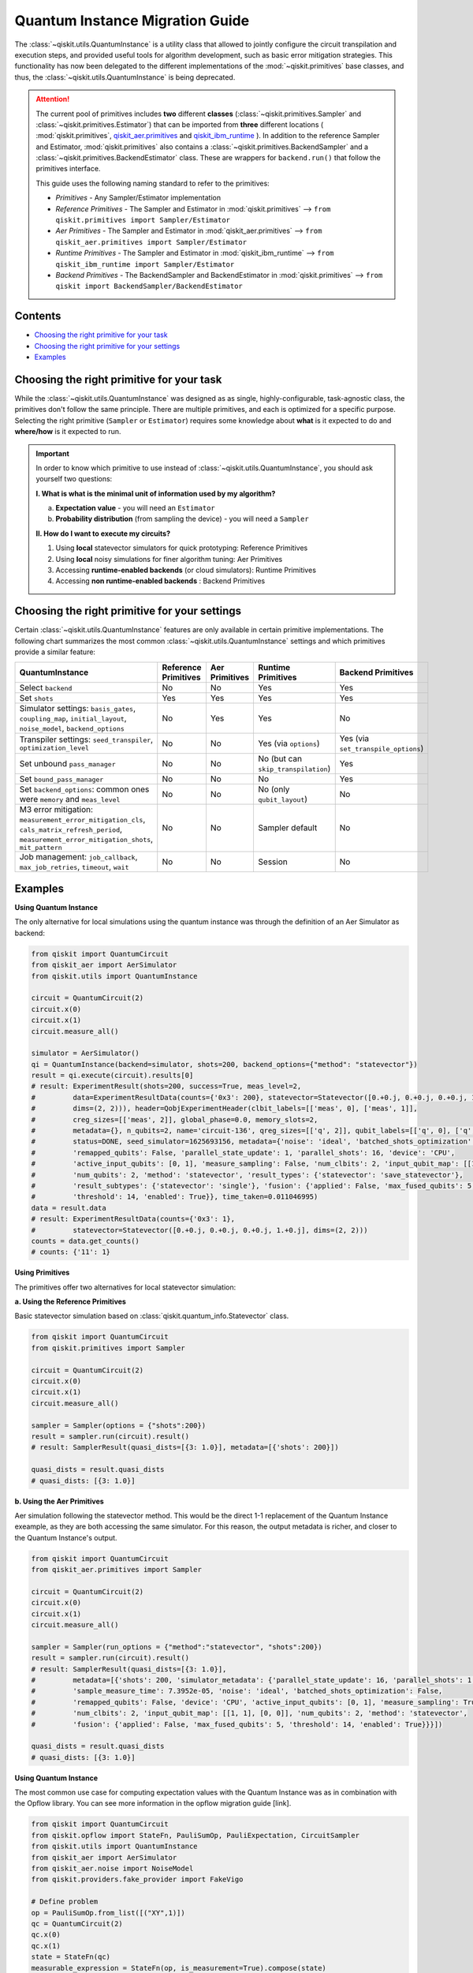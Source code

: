================================
Quantum Instance Migration Guide
================================

The :class:`~qiskit.utils.QuantumInstance` is a utility class that allowed to jointly
configure the circuit transpilation and execution steps, and provided useful tools for algorithm development,
such as basic error mitigation strategies. This functionality has now been delegated to the different
implementations of the :mod:`~qiskit.primitives` base classes, and thus,
the :class:`~qiskit.utils.QuantumInstance` is being deprecated.

.. attention::

    The current pool of primitives includes **two** different **classes** (:class:`~qiskit.primitives.Sampler` and
    :class:`~qiskit.primitives.Estimator`) that can be imported from **three** different locations (
    :mod:`qiskit.primitives`,
    `qiskit_aer.primitives <https://github.com/Qiskit/qiskit-aer/tree/main/qiskit_aer/primitives>`_ and
    `qiskit_ibm_runtime <https://qiskit.org/documentation/partners/qiskit_ibm_runtime/index.html>`_ ). In addition to the
    reference Sampler and Estimator, :mod:`qiskit.primitives` also contains a
    :class:`~qiskit.primitives.BackendSampler` and a :class:`~qiskit.primitives.BackendEstimator` class. These are
    wrappers for ``backend.run()`` that follow the primitives interface.

    This guide uses the following naming standard to refer to the primitives:

    - *Primitives* - Any Sampler/Estimator implementation
    - *Reference Primitives* - The Sampler and Estimator in :mod:`qiskit.primitives` --> ``from qiskit.primitives import Sampler/Estimator``
    - *Aer Primitives* - The Sampler and Estimator in :mod:`qiskit_aer.primitives` --> ``from qiskit_aer.primitives import Sampler/Estimator``
    - *Runtime Primitives* - The Sampler and Estimator in :mod:`qiskit_ibm_runtime` --> ``from qiskit_ibm_runtime import Sampler/Estimator``
    - *Backend Primitives* - The BackendSampler and BackendEstimator in :mod:`qiskit.primitives` --> ``from qiskit import BackendSampler/BackendEstimator``


Contents
--------
* `Choosing the right primitive for your task`_
* `Choosing the right primitive for your settings`_
* `Examples`_

Choosing the right primitive for your task
------------------------------------------

While the :class:`~qiskit.utils.QuantumInstance` was designed as as single, highly-configurable, task-agnostic class,
the primitives don't follow the same principle. There are multiple primitives, and each is optimized for a specific
purpose. Selecting the right primitive (``Sampler`` or ``Estimator``) requires some knowledge about
**what** is it expected to do and **where/how** is it expected to run.

.. important::

    In order to know which primitive to use instead of :class:`~qiskit.utils.QuantumInstance`, you should ask
    yourself two questions:

    **I. What is what is the minimal unit of information used by my algorithm?**

    a. **Expectation value** - you will need an ``Estimator``
    b. **Probability distribution** (from sampling the device) - you will need a ``Sampler``

    **II. How do I want to execute my circuits?**

    1. Using **local** statevector simulators for quick prototyping: Reference Primitives
    2. Using **local** noisy simulations for finer algorithm tuning: Aer Primitives
    3. Accessing **runtime-enabled backends** (or cloud simulators): Runtime Primitives
    4. Accessing **non runtime-enabled backends** : Backend Primitives

Choosing the right primitive for your settings
----------------------------------------------

Certain :class:`~qiskit.utils.QuantumInstance` features are only available in certain primitive implementations.
The following chart summarizes the most common :class:`~qiskit.utils.QuantumInstance` settings and which
primitives provide a similar feature:

.. list-table::
   :header-rows: 1

   * - QuantumInstance
     - Reference Primitives
     - Aer Primitives
     - Runtime Primitives
     - Backend Primitives
   * - Select ``backend``
     - No
     - No
     - Yes
     - Yes
   * - Set ``shots``
     - Yes
     - Yes
     - Yes
     - Yes
   * - Simulator settings: ``basis_gates``, ``coupling_map``, ``initial_layout``, ``noise_model``, ``backend_options``
     - No
     - Yes
     - Yes
     - No
   * - Transpiler settings: ``seed_transpiler``, ``optimization_level``
     - No
     - No
     - Yes (via ``options``)
     - Yes (via ``set_transpile_options``)
   * - Set unbound ``pass_manager``
     - No
     - No
     - No (but can ``skip_transpilation``)
     - Yes
   * - Set ``bound_pass_manager``
     - No
     - No
     - No
     - Yes
   * - Set ``backend_options``: common ones were ``memory`` and ``meas_level``
     - No
     - No
     - No (only ``qubit_layout``)
     - No
   * - M3 error mitigation: ``measurement_error_mitigation_cls``, ``cals_matrix_refresh_period``,
       ``measurement_error_mitigation_shots``, ``mit_pattern``
     - No
     - No
     - Sampler default
     - No
   * - Job management: ``job_callback``, ``max_job_retries``, ``timeout``, ``wait``
     - No
     - No
     - Session
     - No

Examples
--------

.. raw:: html

    <details>
    <summary><a><font size="+1">Example 1: Circuit Sampling with Local Statevector Simulation</font></a></summary>
    <br>

**Using Quantum Instance**

The only alternative for local simulations using the quantum instance was through the definition of an Aer Simulator
as backend:

.. code-block:: python

    from qiskit import QuantumCircuit
    from qiskit_aer import AerSimulator
    from qiskit.utils import QuantumInstance

    circuit = QuantumCircuit(2)
    circuit.x(0)
    circuit.x(1)
    circuit.measure_all()

    simulator = AerSimulator()
    qi = QuantumInstance(backend=simulator, shots=200, backend_options={"method": "statevector"})
    result = qi.execute(circuit).results[0]
    # result: ExperimentResult(shots=200, success=True, meas_level=2,
    #         data=ExperimentResultData(counts={'0x3': 200}, statevector=Statevector([0.+0.j, 0.+0.j, 0.+0.j, 1.+0.j],
    #         dims=(2, 2))), header=QobjExperimentHeader(clbit_labels=[['meas', 0], ['meas', 1]],
    #         creg_sizes=[['meas', 2]], global_phase=0.0, memory_slots=2,
    #         metadata={}, n_qubits=2, name='circuit-136', qreg_sizes=[['q', 2]], qubit_labels=[['q', 0], ['q', 1]]),
    #         status=DONE, seed_simulator=1625693156, metadata={'noise': 'ideal', 'batched_shots_optimization': False,
    #         'remapped_qubits': False, 'parallel_state_update': 1, 'parallel_shots': 16, 'device': 'CPU',
    #         'active_input_qubits': [0, 1], 'measure_sampling': False, 'num_clbits': 2, 'input_qubit_map': [[1, 1], [0, 0]],
    #         'num_qubits': 2, 'method': 'statevector', 'result_types': {'statevector': 'save_statevector'},
    #         'result_subtypes': {'statevector': 'single'}, 'fusion': {'applied': False, 'max_fused_qubits': 5,
    #         'threshold': 14, 'enabled': True}}, time_taken=0.011046995)
    data = result.data
    # result: ExperimentResultData(counts={'0x3': 1},
    #         statevector=Statevector([0.+0.j, 0.+0.j, 0.+0.j, 1.+0.j], dims=(2, 2)))
    counts = data.get_counts()
    # counts: {'11': 1}

**Using Primitives**

The primitives offer two alternatives for local statevector simulation:

**a. Using the Reference Primitives**

Basic statevector simulation based on :class:`qiskit.quantum_info.Statevector` class.

.. code-block:: python

    from qiskit import QuantumCircuit
    from qiskit.primitives import Sampler

    circuit = QuantumCircuit(2)
    circuit.x(0)
    circuit.x(1)
    circuit.measure_all()

    sampler = Sampler(options = {"shots":200})
    result = sampler.run(circuit).result()
    # result: SamplerResult(quasi_dists=[{3: 1.0}], metadata=[{'shots': 200}])

    quasi_dists = result.quasi_dists
    # quasi_dists: [{3: 1.0}]

**b. Using the Aer Primitives**

Aer simulation following the statevector method. This would be the direct 1-1 replacement of the Quantum Instance
exeample, as they are both accessing the same simulator. For this reason, the output metadata is richer, and
closer to the Quantum Instance's output.

.. code-block:: python

    from qiskit import QuantumCircuit
    from qiskit_aer.primitives import Sampler

    circuit = QuantumCircuit(2)
    circuit.x(0)
    circuit.x(1)
    circuit.measure_all()

    sampler = Sampler(run_options = {"method":"statevector", "shots":200})
    result = sampler.run(circuit).result()
    # result: SamplerResult(quasi_dists=[{3: 1.0}],
    #         metadata=[{'shots': 200, 'simulator_metadata': {'parallel_state_update': 16, 'parallel_shots': 1,
    #         'sample_measure_time': 7.3952e-05, 'noise': 'ideal', 'batched_shots_optimization': False,
    #         'remapped_qubits': False, 'device': 'CPU', 'active_input_qubits': [0, 1], 'measure_sampling': True,
    #         'num_clbits': 2, 'input_qubit_map': [[1, 1], [0, 0]], 'num_qubits': 2, 'method': 'statevector',
    #         'fusion': {'applied': False, 'max_fused_qubits': 5, 'threshold': 14, 'enabled': True}}}])

    quasi_dists = result.quasi_dists
    # quasi_dists: [{3: 1.0}]

.. raw:: html

    </details>

.. raw:: html

    <details>
    <summary><a><font size="+1">Example 2: Expectation Value Calculation with Local Noisy Simulation</font></a></summary>
    <br>

**Using Quantum Instance**

The most common use case for computing expectation values with the Quantum Instance was as in combination with the
Opflow library. You can see more information in the opflow migration guide [link].

.. code-block:: python

    from qiskit import QuantumCircuit
    from qiskit.opflow import StateFn, PauliSumOp, PauliExpectation, CircuitSampler
    from qiskit.utils import QuantumInstance
    from qiskit_aer import AerSimulator
    from qiskit_aer.noise import NoiseModel
    from qiskit.providers.fake_provider import FakeVigo

    # Define problem
    op = PauliSumOp.from_list([("XY",1)])
    qc = QuantumCircuit(2)
    qc.x(0)
    qc.x(1)
    state = StateFn(qc)
    measurable_expression = StateFn(op, is_measurement=True).compose(state)
    expectation = PauliExpectation().convert(measurable_expression)

    # Define Quantum Instance with noisy simulator
    device = FakeVigo()
    noise_model = NoiseModel.from_backend(device)
    coupling_map = device.configuration().coupling_map

    backend = AerSimulator()
    qi = QuantumInstance(backend=backend, shots=1024,
                         seed_simulator=42, seed_transpiler=42,
                         coupling_map=coupling_map, noise_model=noise_model)

    # Run
    sampler = CircuitSampler(qi).convert(expectation)
    expectation_value = sampler.eval().real
    # expectation_value: -0.04101562500000017

**Using Primitives**

Now, the primitives have allowed to combine the opflow and quantum instance functionality in a single ``Estimator``.
In this case, for local noisy simulation, this will be the Aer Estimator.

.. code-block:: python

    from qiskit import QuantumCircuit
    from qiskit_aer.noise import NoiseModel
    from qiskit_aer.primitives import Estimator
    from qiskit.providers.fake_provider import FakeVigo

    # Define problem
    op = SparsePauliOp("XY")
    qc = QuantumCircuit(2)
    qc.x(0)
    qc.x(1)

    # Define Aer Estimator with noisy simulator
    device = FakeVigo()
    noise_model = NoiseModel.from_backend(device)
    coupling_map = device.configuration().coupling_map

    estimator = Estimator(
                backend_options={
                    "method": "density_matrix",
                    "coupling_map": coupling_map,
                    "noise_model": noise_model,
                },
                run_options={"seed": 42, "shots": 1024},
                transpile_options={"seed_transpiler": 42},
            )

    # Run
    expectation_value = estimator.run(qc,op).result().values
    # expectation_value = array([-0.04101562])

.. raw:: html

    </details>

.. raw:: html

    <details>
    <summary><a><font size="+1">Example 3: Circuit Sampling on IBM Backend with Error Mitigation</font></a></summary>
    <br>

**Using Quantum Instance**

The QuantumInstance interface allowed to configure measurement error mitigation settings such as the method, the
matrix refresh period or the mitigation pattern.

.. code-block:: python

    from qiskit import QuantumCircuit
    from qiskit.utils import QuantumInstance
    from qiskit.utils.mitigation import CompleteMeasFitter
    from qiskit import IBMQ # USE NON-IBMQ syntax!!!

    circuit = QuantumCircuit(2)
    circuit.x(0)
    circuit.x(1)
    circuit.measure_all()

    IBMQ.load_account()
    provider = IBMQ.get_provider()
    backend = provider.get_backend("ibmq_manila")

    qi = QuantumInstance(
        backend=backend,
        shots=1000,
        measurement_error_mitigation_cls=CompleteMeasFitter,
        cals_matrix_refresh_period=0,
    )

    result = qi.execute(circuit).results[0]

**Using Primitives**

The Runtime Primitives offer a suite of error mitigation methods that can be easily "turned on" with the
``resilience_level`` option. These are, however, not configurable. The sampler's ``resilience_level=1``
is the closest alternative to the Quantum Instance's error mitigation implementation, but this
is not a 1-1 replacement.

For more information on the error mitigation options in the Runtime Primitives, you can check out the following
resources:

.. code-block:: python

    from qiskit import QuantumCircuit
    from qiskit_ibm_runtime import QiskitRuntimeService, Sampler, Options

    circuit = QuantumCircuit(2)
    circuit.x(0)
    circuit.x(1)
    circuit.measure_all()

    service = QiskitRuntimeService(channel="ibm_quantum")
    backend = service.backend("ibmq_manila")

    options = Options(resilience_level = 1) # 1 = measurement error mitigation
    sampler = Sampler(session=backend, options=options)

    # Run
    result = sampler.run(circuit).result()

    quasi_dists = result.quasi_dists

.. raw:: html

    </details>

.. raw:: html

    <details>
    <summary><a><font size="+1">Example 4: Circuit Sampling on IBM Backend with Bound and Unbound Pass Managers</font></a></summary>
    <br>

(This is a dummy example, the passes chosen might not make much sense)

**Using Quantum Instance**

.. code-block:: python

    from qiskit.circuit import QuantumRegister, Parameter
    from qiskit.utils import QuantumInstance
    from qiskit import IBMQ # USE NON-IBMQ syntax!!!
    from qiskit.transpiler import PassManager, CouplingMap
    from qiskit.transpiler.passes import BasicSwap, Unroller

    q = QuantumRegister(7, 'q')
    p = Parameter('p')
    circuit = QuantumCircuit(q)
    circuit.h(q[0])
    circuit.cx(q[0], q[4])
    circuit.cx(q[2], q[3])
    circuit.cx(q[6], q[1])
    circuit.cx(q[5], q[0])
    circuit.rz(p, q[2])
    circuit.cx(q[5], q[0])
    circuit.measure_all()

    coupling = [[0, 1], [1, 2], [2, 3], [3, 4], [4, 5], [5, 6]]
    coupling_map = CouplingMap(couplinglist=coupling)
    unbound_pm = PassManager(BasicSwap(coupling_map))

    pass_ = Unroller(['u1', 'u2', 'u3', 'cx'])
    bound_pm = PassManager(pass_)

    # Define backend!

    qi = QuantumInstance(
        backend=backend,
        shots=1000,
        pass_manager=unbound_pm,
        bound_pass_manager=bound_pm
    )

    result = qi.execute(circuit).results[0]

**Using Primitives**

The only primitives that currently accept custom pass managers are the Backend Primitives. For the Runtime and
Aer primitives, it is possible to still perform custom unbound transpilation passes by pre-transpiling locally
and activating the ``skip_transpilation=True`` option. However, this option will not work for bound pass managers.

.. code-block:: python

    from qiskit.primitives import BackendSampler
    from qiskit.circuit import QuantumRegister, Parameter
    from qiskit.utils import QuantumInstance
    from qiskit import IBMQ # USE NON-IBMQ syntax!!!
    from qiskit.transpiler import PassManager, CouplingMap
    from qiskit.transpiler.passes import BasicSwap, Unroller

    q = QuantumRegister(7, 'q')
    p = Parameter('p')
    circuit = QuantumCircuit(q)
    circuit.h(q[0])
    circuit.cx(q[0], q[4])
    circuit.cx(q[2], q[3])
    circuit.cx(q[6], q[1])
    circuit.cx(q[5], q[0])
    circuit.rz(p, q[2])
    circuit.cx(q[5], q[0])
    circuit.measure_all()

    coupling = [[0, 1], [1, 2], [2, 3], [3, 4], [4, 5], [5, 6]]
    coupling_map = CouplingMap(couplinglist=coupling)
    unbound_pm = PassManager(BasicSwap(coupling_map))

    pass_ = Unroller(['u1', 'u2', 'u3', 'cx'])
    bound_pm = PassManager(pass_)

    # Define backend!

    # can you set the unbound pm?
    sampler = BackendSampler(backend=backend, bound_pass_manager=bound_pm)
    sampler.set_transpile_options(pass_manager=unbound_pm) #?????

    result = sampler.run(circuit).quasi_dists

.. raw:: html

    </details>


https://qiskit.org/documentation/partners/qiskit_ibm_runtime/apidocs/options.html